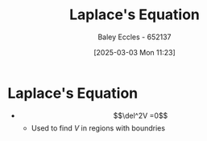 :PROPERTIES:
:ID:       5294fb51-f4e9-48cc-9cf8-85ff911f9547
:END:
#+title: Laplace's Equation
#+date: [2025-03-03 Mon 11:23]
#+AUTHOR: Baley Eccles - 652137
#+STARTUP: latexpreview

* Laplace's Equation
 - \[\del^2V =0\]
   - Used to find $V$ in regions with boundries
